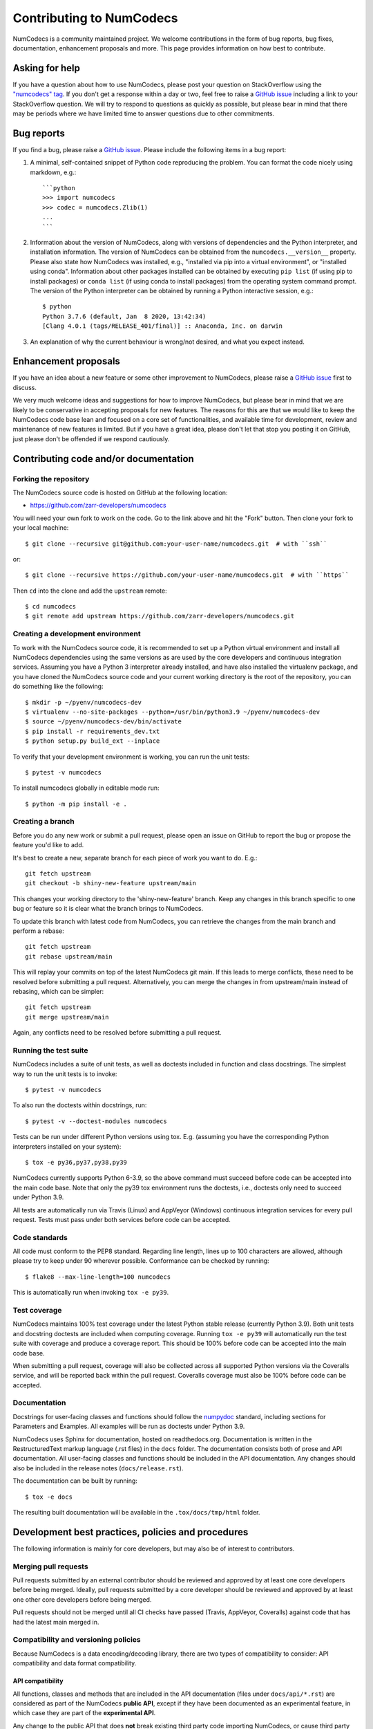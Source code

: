 Contributing to NumCodecs
=========================

NumCodecs is a community maintained project. We welcome contributions in the form of bug
reports, bug fixes, documentation, enhancement proposals and more. This page provides
information on how best to contribute.

Asking for help
---------------

If you have a question about how to use NumCodecs, please post your question on
StackOverflow using the `"numcodecs" tag <https://stackoverflow.com/questions/tagged/numcodecs>`_.
If you don't get a response within a day or two, feel free to raise a `GitHub issue
<https://github.com/zarr-developers/numcodecs/issues/new>`_ including a link to your
StackOverflow question. We will try to respond to questions as quickly as possible, but
please bear in mind that there may be periods where we have limited time to answer
questions due to other commitments.

Bug reports
-----------

If you find a bug, please raise a `GitHub issue
<https://github.com/zarr-developers/numcodecs/issues/new>`_. Please include the following items in
a bug report:

1. A minimal, self-contained snippet of Python code reproducing the problem. You can
   format the code nicely using markdown, e.g.::


    ```python
    >>> import numcodecs
    >>> codec = numcodecs.Zlib(1)
    ...
    ```

2. Information about the version of NumCodecs, along with versions of dependencies and the
   Python interpreter, and installation information. The version of NumCodecs can be obtained
   from the ``numcodecs.__version__`` property. Please also state how NumCodecs was installed,
   e.g., "installed via pip into a virtual environment", or "installed using conda".
   Information about other packages installed can be obtained by executing ``pip list``
   (if using pip to install packages) or ``conda list`` (if using conda to install
   packages) from the operating system command prompt. The version of the Python
   interpreter can be obtained by running a Python interactive session, e.g.::

    $ python
    Python 3.7.6 (default, Jan  8 2020, 13:42:34)
    [Clang 4.0.1 (tags/RELEASE_401/final)] :: Anaconda, Inc. on darwin

3. An explanation of why the current behaviour is wrong/not desired, and what you
   expect instead.

Enhancement proposals
---------------------

If you have an idea about a new feature or some other improvement to NumCodecs, please raise a
`GitHub issue <https://github.com/zarr-developers/numcodecs/issues/new>`_ first to discuss.

We very much welcome ideas and suggestions for how to improve NumCodecs, but please bear in
mind that we are likely to be conservative in accepting proposals for new features. The
reasons for this are that we would like to keep the NumCodecs code base lean and focused on
a core set of functionalities, and available time for development, review and maintenance
of new features is limited. But if you have a great idea, please don't let that stop
you posting it on GitHub, just please don't be offended if we respond cautiously.

Contributing code and/or documentation
--------------------------------------

Forking the repository
~~~~~~~~~~~~~~~~~~~~~~

The NumCodecs source code is hosted on GitHub at the following location:

* `https://github.com/zarr-developers/numcodecs <https://github.com/zarr-developers/numcodecs>`_

You will need your own fork to work on the code. Go to the link above and hit
the "Fork" button. Then clone your fork to your local machine::

    $ git clone --recursive git@github.com:your-user-name/numcodecs.git  # with ``ssh``
    
or::

    $ git clone --recursive https://github.com/your-user-name/numcodecs.git  # with ``https``

Then ``cd`` into the clone and add the ``upstream`` remote::

    $ cd numcodecs
    $ git remote add upstream https://github.com/zarr-developers/numcodecs.git

Creating a development environment
~~~~~~~~~~~~~~~~~~~~~~~~~~~~~~~~~~

To work with the NumCodecs source code, it is recommended to set up a Python virtual
environment and install all NumCodecs dependencies using the same versions as are used by
the core developers and continuous integration services. Assuming you have a Python
3 interpreter already installed, and have also installed the virtualenv package, and
you have cloned the NumCodecs source code and your current working directory is the root of
the repository, you can do something like the following::

    $ mkdir -p ~/pyenv/numcodecs-dev
    $ virtualenv --no-site-packages --python=/usr/bin/python3.9 ~/pyenv/numcodecs-dev
    $ source ~/pyenv/numcodecs-dev/bin/activate
    $ pip install -r requirements_dev.txt
    $ python setup.py build_ext --inplace

To verify that your development environment is working, you can run the unit tests::

    $ pytest -v numcodecs

To install numcodecs globally in editable mode run::

    $ python -m pip install -e . 

Creating a branch
~~~~~~~~~~~~~~~~~

Before you do any new work or submit a pull request, please open an issue on GitHub to
report the bug or propose the feature you'd like to add.

It's best to create a new, separate branch for each piece of work you want to do. E.g.::

    git fetch upstream
    git checkout -b shiny-new-feature upstream/main

This changes your working directory to the 'shiny-new-feature' branch. Keep any changes in
this branch specific to one bug or feature so it is clear what the branch brings to
NumCodecs.

To update this branch with latest code from NumCodecs, you can retrieve the changes from
the main branch and perform a rebase::

    git fetch upstream
    git rebase upstream/main

This will replay your commits on top of the latest NumCodecs git main. If this leads to
merge conflicts, these need to be resolved before submitting a pull request.
Alternatively, you can merge the changes in from upstream/main instead of rebasing,
which can be simpler::

    git fetch upstream
    git merge upstream/main

Again, any conflicts need to be resolved before submitting a pull request.

Running the test suite
~~~~~~~~~~~~~~~~~~~~~~

NumCodecs includes a suite of unit tests, as well as doctests included in function and class
docstrings. The simplest way to run the unit tests is to invoke::

    $ pytest -v numcodecs

To also run the doctests within docstrings, run::

    $ pytest -v --doctest-modules numcodecs

Tests can be run under different Python versions using tox. E.g. (assuming you have the
corresponding Python interpreters installed on your system)::

    $ tox -e py36,py37,py38,py39

NumCodecs currently supports Python 6-3.9, so the above command must
succeed before code can be accepted into the main code base. Note that only the py39
tox environment runs the doctests, i.e., doctests only need to succeed under Python 3.9.

All tests are automatically run via Travis (Linux) and AppVeyor (Windows) continuous
integration services for every pull request. Tests must pass under both services before
code can be accepted.

Code standards
~~~~~~~~~~~~~~

All code must conform to the PEP8 standard. Regarding line length, lines up to 100
characters are allowed, although please try to keep under 90 wherever possible.
Conformance can be checked by running::

    $ flake8 --max-line-length=100 numcodecs

This is automatically run when invoking ``tox -e py39``.

Test coverage
~~~~~~~~~~~~~

NumCodecs maintains 100% test coverage under the latest Python stable release (currently
Python 3.9). Both unit tests and docstring doctests are included when computing
coverage. Running ``tox -e py39`` will automatically run the test suite with coverage
and produce a coverage report. This should be 100% before code can be accepted into the
main code base.

When submitting a pull request, coverage will also be collected across all supported
Python versions via the Coveralls service, and will be reported back within the pull
request. Coveralls coverage must also be 100% before code can be accepted.

Documentation
~~~~~~~~~~~~~

Docstrings for user-facing classes and functions should follow the `numpydoc
<https://numpydoc.readthedocs.io/en/latest/format.html#docstring-standard>`_ standard,
including sections for Parameters and Examples. All examples will be run as doctests
under Python 3.9.

NumCodecs uses Sphinx for documentation, hosted on readthedocs.org. Documentation is
written in the RestructuredText markup language (.rst files) in the ``docs`` folder.
The documentation consists both of prose and API documentation. All user-facing classes
and functions should be included in the API documentation. Any changes should also be
included in the release notes (``docs/release.rst``).

The documentation can be built by running::

    $ tox -e docs

The resulting built documentation will be available in the ``.tox/docs/tmp/html`` folder.

Development best practices, policies and procedures
---------------------------------------------------

The following information is mainly for core developers, but may also be of interest to
contributors.

Merging pull requests
~~~~~~~~~~~~~~~~~~~~~

Pull requests submitted by an external contributor should be reviewed and approved by at least
one core developers before being merged. Ideally, pull requests submitted by a core developer
should be reviewed and approved by at least one other core developers before being merged.

Pull requests should not be merged until all CI checks have passed (Travis, AppVeyor,
Coveralls) against code that has had the latest main merged in.

Compatibility and versioning policies
~~~~~~~~~~~~~~~~~~~~~~~~~~~~~~~~~~~~~

Because NumCodecs is a data encoding/decoding library, there are two types of compatibility to
consider: API compatibility and data format compatibility.

API compatibility
"""""""""""""""""

All functions, classes and methods that are included in the API
documentation (files under ``docs/api/*.rst``) are considered as part of the NumCodecs
**public API**, except if they have been documented as an experimental feature, in which case they
are part of the **experimental API**.

Any change to the public API that does **not** break existing third party
code importing NumCodecs, or cause third party code to behave in a different way, is a
**backwards-compatible API change**. For example, adding a new function, class or method is usually
a backwards-compatible change. However, removing a function, class or method; removing an argument
to a function or method; adding a required argument to a function or method; or changing the
behaviour of a function or method, are examples of **backwards-incompatible API changes**.

If a release contains no changes to the public API (e.g., contains only bug fixes or
other maintenance work), then the micro version number should be incremented (e.g.,
2.2.0 -> 2.2.1). If a release contains public API changes, but all changes are
backwards-compatible, then the minor version number should be incremented
(e.g., 2.2.1 -> 2.3.0). If a release contains any backwards-incompatible public API changes,
the major version number should be incremented (e.g., 2.3.0 -> 3.0.0).

Backwards-incompatible changes to the experimental API can be included in a minor release,
although this should be minimised if possible. I.e., it would be preferable to save up
backwards-incompatible changes to the experimental API to be included in a major release, and to
stabilise those features at the same time (i.e., move from experimental to public API), rather than
frequently tinkering with the experimental API in minor releases.

Data format compatibility
"""""""""""""""""""""""""

Each codec class in NumCodecs exposes a ``codec_id`` attribute, which is an identifier for the
**format of the encoded data** produced by that codec. Thus it is valid for two or more codec
classes to expose the same value for the ``codec_id`` attribute if the format of the encoded data
is identical. The ``codec_id`` is intended to provide a basis for achieving and managing
interoperability between versions of the NumCodecs package, as well as between NumCodecs and other
software libraries that aim to provide compatible codec implementations. Currently there is no
formal specification of the encoded data format corresponding to each ``codec_id``, so the codec
classes provided in the NumCodecs package should be taken as the reference implementation for a
given ``codec_id``.

There must be a one-to-one mapping from ``codec_id`` values to encoded data formats, and that
mapping must not change once the first implementation of a ``codec_id`` has been published within a
NumCodecs release. If a change is proposed to the encoded data format for a particular type of
codec, then this must be implemented in NumCodecs via a new codec class exposing a new ``codec_id``
value.

Note that the NumCodecs test suite includes a data fixture and tests to try and ensure that
data format compatibility is not accidentally broken. See the
:func:`test_backwards_compatibility` functions in test modules for each codec for examples.

When to make a release
~~~~~~~~~~~~~~~~~~~~~~

Ideally, any bug fixes that don't change the public API should be released as soon as
possible. It is fine for a micro release to contain only a single bug fix.

When to make a minor release is at the discretion of the core developers. There are no
hard-and-fast rules, e.g., it is fine to make a minor release to make a single new
feature available; equally, it is fine to make a minor release that includes a number of
changes.

Major releases obviously need to be given careful consideration, and should be done as
infrequently as possible, as they will break existing code and/or affect data
compatibility in some way.

Release procedure
~~~~~~~~~~~~~~~~~

Checkout and update the main branch::

    $ git checkout main
    $ git pull

Verify all tests pass on all supported Python versions, and docs build::

    $ tox

Tag the version (where "X.X.X" stands for the version number, e.g., "2.2.0")::

    $ version=X.X.X
    $ git tag -a v$version -m v$version
    $ git push --tags

This will trigger a GitHub Action which will build the source
distribution as well as wheels for all major platforms.
